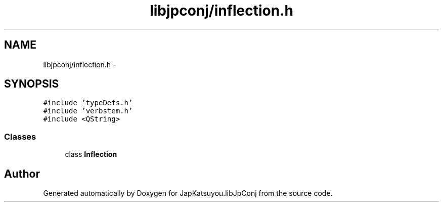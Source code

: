 .TH "libjpconj/inflection.h" 3 "Tue Aug 29 2017" "Version 1.0" "JapKatsuyou.libJpConj" \" -*- nroff -*-
.ad l
.nh
.SH NAME
libjpconj/inflection.h \- 
.SH SYNOPSIS
.br
.PP
\fC#include 'typeDefs\&.h'\fP
.br
\fC#include 'verbstem\&.h'\fP
.br
\fC#include <QString>\fP
.br

.SS "Classes"

.in +1c
.ti -1c
.RI "class \fBInflection\fP"
.br
.in -1c
.SH "Author"
.PP 
Generated automatically by Doxygen for JapKatsuyou\&.libJpConj from the source code\&.
